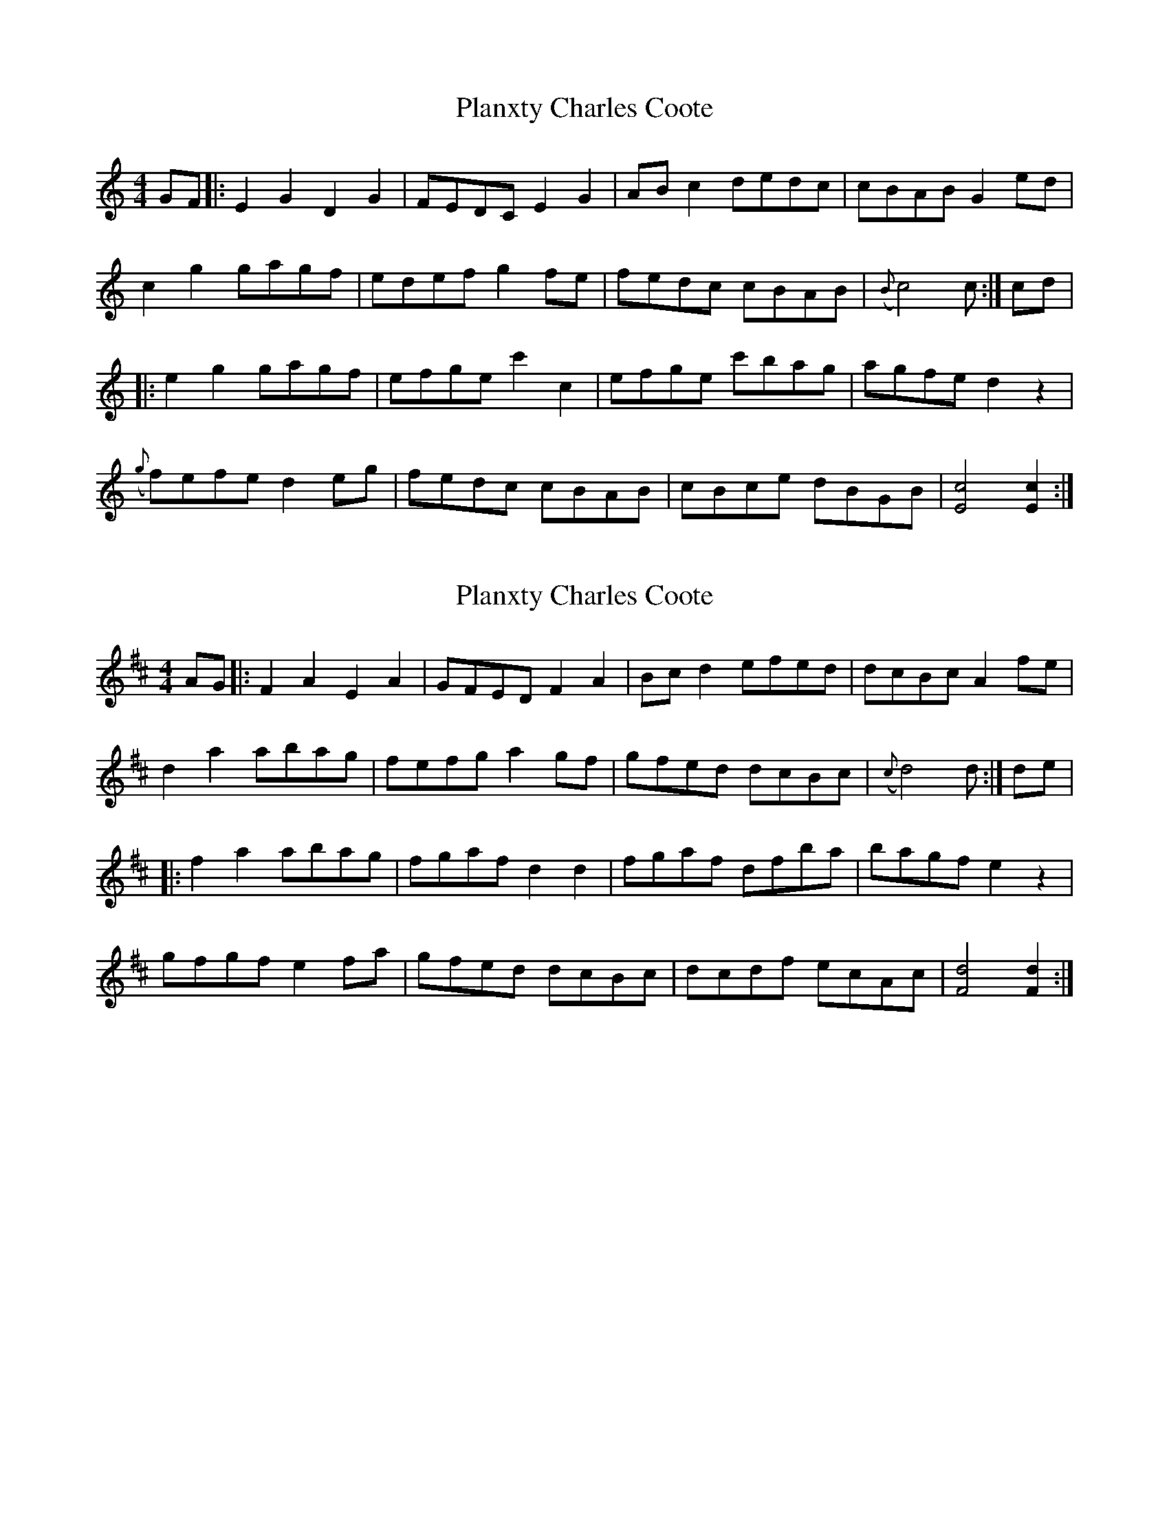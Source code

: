X: 1
T: Planxty Charles Coote
Z: Grack
S: https://thesession.org/tunes/2186#setting2186
R: reel
M: 4/4
L: 1/8
K: Cmaj
GF |: E2 G2 D2 G2 | FEDC E2 G2 | AB c2 dedc | cBAB G2 ed|
c2 g2 gagf| edef g2 fe | fedc cBAB | ({B} c4) c :| cd |
|: e2 g2 gagf | efge c'2 c2 | efge c'bag | agfe d2 z2 |
({g}f)efe d2 eg | fedc cBAB | cBce dBGB | [E4c4] [E2c2] :|
X: 2
T: Planxty Charles Coote
Z: JACKB
S: https://thesession.org/tunes/2186#setting24350
R: reel
M: 4/4
L: 1/8
K: Dmaj
AG |: F2 A2 E2 A2 | GFED F2 A2 | Bc d2 efed | dcBc A2 fe|
d2 a2 abag| fefg a2 gf | gfed dcBc | ({c} d4) d :| de |
|: f2 a2 abag | fgaf d2 d2 | fgaf dfba | bagf e2 z2 |
gfgf e2 fa | gfed dcBc | dcdf ecAc | [F4d4] [F2d2] :|

